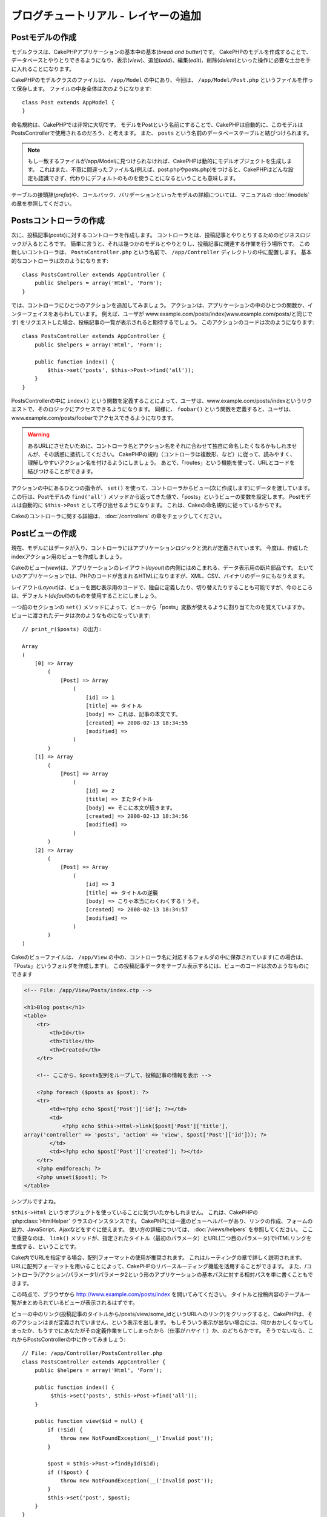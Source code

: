 ブログチュートリアル - レイヤーの追加
*************************************

Postモデルの作成
================

モデルクラスは、CakePHPアプリケーションの基本中の基本(*bread and butter*)です。
CakePHPのモデルを作成することで、データベースとやりとりできるようになり、表示(*view*)、追加(*add*)、編集(*edit*)、削除(*delete*)といった操作に必要な土台を手に入れることになります。

CakePHPのモデルクラスのファイルは、 ``/app/Model`` の中にあり、今回は、 ``/app/Model/Post.php`` というファイルを作って保存します。
ファイルの中身全体は次のようになります::

    class Post extends AppModel {
    }

命名規約は、CakePHPでは非常に大切です。
モデルをPostという名前にすることで、CakePHPは自動的に、このモデルはPostsControllerで使用されるのだろう、と考えます。
また、 ``posts`` という名前のデータベーステーブルと結びつけられます。

.. note::

    もし一致するファイルが/app/Modelに見つけられなければ、CakePHPは動的にモデルオブジェクトを生成します。
    これはまた、不意に間違ったファイル名(例えば、post.phpやposts.php)をつけると、CakePHPはどんな設定も認識できず、代わりにデフォルトのものを使うことになるということも意味します。

テーブルの接頭辞(*prefix*)や、コールバック、バリデーションといったモデルの詳細については、マニュアルの :doc:`/models` の章を参照してください。


Postsコントローラの作成
=======================

次に、投稿記事(*posts*)に対するコントローラを作成します。
コントローラとは、投稿記事とやりとりするためのビジネスロジックが入るところです。
簡単に言うと、それは幾つかのモデルとやりとりし、投稿記事に関連する作業を行う場所です。
この新しいコントローラは、 ``PostsController.php`` という名前で、 ``/app/Controller`` ディレクトリの中に配置します。
基本的なコントローラは次のようになります::

    class PostsController extends AppController {
        public $helpers = array('Html', 'Form');
    }

では、コントローラにひとつのアクションを追加してみましょう。
アクションは、アプリケーションの中のひとつの関数か、インターフェイスをあらわしています。
例えば、ユーザが
www.example.com/posts/index(www.example.com/posts/と同じです)
をリクエストした場合、投稿記事の一覧が表示されると期待するでしょう。
このアクションのコードは次のようになります::

    class PostsController extends AppController {
        public $helpers = array('Html', 'Form');

        public function index() {
            $this->set('posts', $this->Post->find('all'));
        }
    }

PostsControllerの中に ``index()`` という関数を定義することによって、ユーザは、www.example.com/posts/indexというリクエストで、そのロジックにアクセスできるようになります。
同様に、 ``foobar()`` という関数を定義すると、ユーザは、www.example.com/posts/foobarでアクセスできるようになります。

.. warning::

    あるURLにさせたいために、コントローラ名とアクション名をそれに合わせて独自に命名したくなるかもしれませんが、その誘惑に抵抗してください。
    CakePHPの規約（コントローラは複数形、など）に従って、読みやすく、理解しやすいアクション名を付けるようにしましょう。
    あとで、「routes」という機能を使って、URLとコードを結びつけることができます。

アクションの中にあるひとつの指令が、 ``set()`` を使って、コントローラからビュー(次に作成します)にデータを渡しています。
この行は、Postモデルの ``find('all')`` メソッドから返ってきた値で、「posts」というビューの変数を設定します。
Postモデルは自動的に ``$this->Post`` として呼び出せるようになります。
これは、Cakeの命名規約に従っているからです。

Cakeのコントローラに関する詳細は、 :doc:`/controllers` の章をチェックしてください。

Postビューの作成
================

現在、モデルにはデータが入り、コントローラにはアプリケーションロジックと流れが定義されています。
今度は、作成したindexアクション用のビューを作成しましょう。

Cakeのビュー(*view*)は、アプリケーションのレイアウト(*layout*)の内側にはめこまれる、データ表示用の断片部品です。
たいていのアプリケーションでは、PHPのコードが含まれるHTMLになりますが、XML、CSV、バイナリのデータにもなりえます。

レイアウト(*Layout*)は、ビューを囲む表示用のコードで、独自に定義したり、切り替えたりすることも可能ですが、今のところは、デフォルト(*default*)のものを使用することにしましょう。

一つ前のセクションの ``set()`` メソッドによって、ビューから「posts」変数が使えるように割り当てたのを覚えていますか。
ビューに渡されたデータは次のようなものになっています::

    // print_r($posts) の出力:

    Array
    (
        [0] => Array
            (
                [Post] => Array
                    (
                        [id] => 1
                        [title] => タイトル
                        [body] => これは、記事の本文です。
                        [created] => 2008-02-13 18:34:55
                        [modified] =>
                    )
            )
        [1] => Array
            (
                [Post] => Array
                    (
                        [id] => 2
                        [title] => またタイトル
                        [body] => そこに本文が続きます。
                        [created] => 2008-02-13 18:34:56
                        [modified] =>
                    )
            )
        [2] => Array
            (
                [Post] => Array
                    (
                        [id] => 3
                        [title] => タイトルの逆襲
                        [body] => こりゃ本当にわくわくする！うそ。
                        [created] => 2008-02-13 18:34:57
                        [modified] =>
                    )
            )
    )

Cakeのビューファイルは、 ``/app/View`` の中の、コントローラ名に対応するフォルダの中に保存されています(この場合は、「Posts」というフォルダを作成します)。
この投稿記事データをテーブル表示するには、ビューのコードは次のようなものにできます

.. code-block:: php

    <!-- File: /app/View/Posts/index.ctp -->

    <h1>Blog posts</h1>
    <table>
        <tr>
            <th>Id</th>
            <th>Title</th>
            <th>Created</th>
        </tr>

        <!-- ここから、$posts配列をループして、投稿記事の情報を表示 -->

        <?php foreach ($posts as $post): ?>
        <tr>
            <td><?php echo $post['Post']['id']; ?></td>
            <td>
                <?php echo $this->Html->link($post['Post']['title'],
    array('controller' => 'posts', 'action' => 'view', $post['Post']['id'])); ?>
            </td>
            <td><?php echo $post['Post']['created']; ?></td>
        </tr>
        <?php endforeach; ?>
        <?php unset($post); ?>
    </table>

シンプルですよね。

``$this->Html`` というオブジェクトを使っていることに気づいたかもしれません。
これは、CakePHPの :php:class:`HtmlHelper` クラスのインスタンスです。
CakePHPには一連のビューヘルパーがあり、リンクの作成、フォームの出力、JavaScript、Ajaxなどをすぐに使えます。
使い方の詳細については、 :doc:`/views/helpers` を参照してください。
ここで重要なのは、 ``link()`` メソッドが、指定されたタイトル（最初のパラメータ）とURL(二つ目のパラメータ)でHTMLリンクを生成する、ということです。

Cake内でURLを指定する場合、配列フォーマットの使用が推奨されます。
これはルーティングの章で詳しく説明されます。
URLに配列フォーマットを用いることによって、CakePHPのリバースルーティング機能を活用することができます。
また、/コントローラ/アクション/パラメータ1/パラメータ2という形のアプリケーションの基本パスに対する相対パスを単に書くこともできます。

この時点で、ブラウザから
http://www.example.com/posts/index
を開いてみてください。
タイトルと投稿内容のテーブル一覧がまとめられているビューが表示されるはずです。

ビューの中のリンク(投稿記事のタイトルから/posts/view/some\_idというURLへのリンク)をクリックすると、CakePHPは、そのアクションはまだ定義されていません、という表示を出します。
もしそういう表示が出ない場合には、何かおかしくなってしまったか、もうすでにあなたがその定義作業をしてしまったから（仕事がハヤイ！）か、のどちらかです。
そうでないなら、これからPostsControllerの中に作ってみましょう::

    // File: /app/Controller/PostsController.php
    class PostsController extends AppController {
        public $helpers = array('Html', 'Form');

        public function index() {
             $this->set('posts', $this->Post->find('all'));
        }

        public function view($id = null) {
            if (!$id) {
                throw new NotFoundException(__('Invalid post'));
            }

            $post = $this->Post->findById($id);
            if (!$post) {
                throw new NotFoundException(__('Invalid post'));
            }
            $this->set('post', $post);
        }
    }

``set()`` の呼び出しはもう知っていますね。
``find('all')`` の代わりに、 ``findById()`` を使っていることに注目してください。
今回は、ひとつの投稿記事の情報しか必要としないからです。

ビューのアクションが、ひとつのパラメータを取っていることに注意してください。
それは、これから表示する投稿記事のID番号です。
このパラメータは、リクエストされたURLを通して渡されます。
ユーザが、 ``/posts/view/3`` とリクエストすると、「3」という値が ``$id`` として渡されます。

ユーザーが実在するレコードにアクセスすることを保証するために少しだけエラーチェックを行います。
もしユーザが ``/posts/view`` とリクエストしたら、 ``NotFoundException`` を送出し
CakePHPのErrorHandlerに処理が引き継がれます。
また、ユーザーが存在するレコードにアクセスしたことを確認するために同様のチェックを実行します。

では、新しい「view」アクション用のビューを作って、
``/app/View/Posts/view.ctp``
というファイルで保存しましょう。

.. code-block:: php

    <!-- File: /app/View/Posts/view.ctp -->

    <h1><?php echo h($post['Post']['title']); ?></h1>

    <p><small>Created: <?php echo $post['Post']['created']; ?></small></p>

    <p><?php echo h($post['Post']['body']); ?></p>

``/posts/index`` の中にあるリンクをクリックしたり、手動で、 ``/posts/view/1`` にアクセスしたりして、動作することを確認してください。

記事の追加
==========

データベースを読み、記事を表示できるようになりました。
今度は、新しい投稿ができるようにしてみましょう。

まず、PostsControllerの中に、 ``add()`` アクションを作ります::

    class PostsController extends AppController {
        public $helpers = array('Html', 'Form', 'Flash');
        public $components = array('Flash');

        public function index() {
            $this->set('posts', $this->Post->find('all'));
        }

        public function view($id) {
            if (!$id) {
                throw new NotFoundException(__('Invalid post'));
            }

            $post = $this->Post->findById($id);
            if (!$post) {
                throw new NotFoundException(__('Invalid post'));
            }
            $this->set('post', $post);
        }

        public function add() {
            if ($this->request->is('post')) {
                $this->Post->create();
                if ($this->Post->save($this->request->data)) {
                    $this->Flash->success(__('Your post has been saved.'));
                    return $this->redirect(array('action' => 'index'));
                }
                $this->Flash->error(__('Unable to add your post.'));
            }
        }
    }

.. note::

    FlashComponentとFlashHelperを、使うコントローラで読み込む必要があります。
    必要不可欠なら、AppControllerで読み込むようにしてください。

``add()`` アクションの動作は次のとおりです:
もし、リクエストのHTTPメソッドがPOSTなら、Postモデルを使ってデータの保存を試みます。
何らかの理由で保存できなかった場合には、単にビューを表示します。
この時に、ユーザバリデーションエラーやその他の警告が表示されることになります。

すべてのCakePHPのリクエストは ``CakeRequest`` オブジェクトに格納されており、\
``$this->request`` でアクセスできます。リクエストオブジェクトには、\
受信したリクエストに関するいろんな情報が含まれているので、アプリケーションのフローの制御に利用できます。\
今回は、リクエストがHTTP POSTかどうかの確認に :php:meth:`CakeRequest::is()` メソッドを使用しています。

ユーザがフォームを使ってデータをPOSTした場合、その情報は、 ``$this->request->data`` の中に入ってきます。
:php:func:`pr()` や :php:func:`debug()` を使うと、内容を画面に表示させて、確認することができます。

FlashComponentの :php:meth:`FlashComponent::success()` メソッドを使ってセッション変数にメッセージをセットすることによって、リダイレクト後のページでこれを表示します。
レイアウトでは :php:func:`FlashHelper::render()` を用いて、メッセージを表示し、対応するセッション変数を削除します。
コントローラの :php:meth:`Controller::redirect` 関数は別のURLにリダイレクトを行います。
``array('action' => 'index')`` パラメータは/posts、つまりpostsコントローラのindexアクションを表すURLに解釈されます。
多くのCakeの関数で指定できるURLのフォーマットについては、 `API <http://api20.cakephp.org>`_ の :php:func:`Router::url()` 関数を参考にすることができます。

``save()`` メソッドを呼ぶと、バリデーションエラーがチェックされ、もしエラーがある場合には保存動作を中止します。
これらのエラーがどのように扱われるのかは次のセクションで見てみましょう。

データのバリデーション
======================

Cakeはフォームの入力バリデーションの退屈さを取り除くのに大いに役立ちます。
みんな、延々と続くフォームとそのバリデーションルーチンのコーディングは好まないでしょう。
CakePHPを使うと、その作業を簡単、高速に片付けることができます。

バリデーションの機能を活用するためには、ビューの中でCakeのFormHelperを使う必要があります。
:php:class:`FormHelper` はデフォルトで、すべてのビューの中で ``$this->Form`` としてアクセスできるようになっています。

addのビューは次のようなものになります:

.. code-block:: php

    <!-- File: /app/View/Posts/add.ctp -->

    <h1>Add Post</h1>
    <?php
    echo $this->Form->create('Post');
    echo $this->Form->input('title');
    echo $this->Form->input('body', array('rows' => '3'));
    echo $this->Form->end('Save Post');
    ?>

ここで、FormHelperを使って、HTMLフォームの開始タグを生成しています。
``$this->Form->create()`` が生成したHTMLは次のようになります:

.. code-block:: html

    <form id="PostAddForm" method="post" action="/posts/add">

``create()`` にパラメータを渡さないで呼ぶと、現在のコントローラのadd()アクション(または ``id`` がフォームデータに含まれる場合 ``edit()`` アクション)に、POSTで送るフォームを構築している、と解釈されます。

``$this->Form->input()`` メソッドは、同名のフォーム要素を作成するのに使われています。
最初のパラメータは、どのフィールドに対応しているのかをCakePHPに教えます。
２番目のパラメータは、様々なオプションの配列を指定することができます。
- この例では、textareaの列の数を指定しています。
ここには少しばかりの内観的な手法とオートマジックが使われています。
``input()`` は、指定されたモデルのフィールドに基づいて、異なるフォーム要素を出力します。

``$this->Form->end()`` の呼び出しで、submitボタンとフォームの終了部分が出力されます。
``end()`` の最初のパラメータとして文字列が指定してある場合、FormHelperは、それに合わせてsubmitボタンに名前をつけ、終了フォームタグも出力します。
ヘルパーの詳細に関しては、 :doc:`/views/helpers` を参照してください。

さて少し戻って、
``/app/View/Posts/index.ctp``
のビューで「Add Post」というリンクを新しく表示するように編集しましょう。
``<table>`` の前に、以下の行を追加してください::

    <?php echo $this->Html->link(
        'Add Post',
        array('controller' => 'posts', 'action' => 'add')
    ); ?>

バリデーション要件について、どうやってCakePHPに指示するのだろう、と思ったかもしれません。
バリデーションのルールは、モデルの中で定義することができます。
Postモデルを見直して、幾つか修正してみましょう::

    class Post extends AppModel {
        public $validate = array(
            'title' => array(
                'rule' => 'notEmpty'
            ),
            'body' => array(
                'rule' => 'notEmpty'
            )
        );
    }

``$validate`` 配列を使って、 ``save()`` メソッドが呼ばれた時に、どうやってバリデートするかをCakePHPに教えます。
ここでは、本文とタイトルのフィールドが、空ではいけない、ということを設定しています。
CakePHPのバリデーションエンジンは強力で、組み込みのルールがいろいろあります
(クレジットカード番号、Emailアドレス、などなど）。
また柔軟に、独自ルールを作って設定することもできます。
この設定に関する詳細は、 :doc:`/models/data-validation` を参照してください。

バリデーションルールを書き込んだので、アプリケーションを動作させて、タイトルと本文を空にしたまま、記事を投稿してみてください。
:php:meth:`FormHelper::input()` メソッドを使ってフォーム要素を作成したので、バリデーションエラーのメッセージが自動的に表示されます。

投稿記事の編集
==============

それではさっそく投稿記事の編集ができるように作業をしましょう。
もうCakePHPプロのあなたは、パターンを見つけ出したでしょうか。
アクションをつくり、それからビューを作る、というパターンです。
PostsControllerの ``edit()`` アクションはこんな形になります::

    public function edit($id = null) {
        if (!$id) {
            throw new NotFoundException(__('Invalid post'));
        }

        $post = $this->Post->findById($id);
        if (!$post) {
            throw new NotFoundException(__('Invalid post'));
        }

        if ($this->request->is(array('post', 'put'))) {
            $this->Post->id = $id;
            if ($this->Post->save($this->request->data)) {
                $this->Flash->success(__('Your post has been updated.'));
                return $this->redirect(array('action' => 'index'));
            }
            $this->Flash->error(__('Unable to update your post.'));
        }

        if (!$this->request->data) {
            $this->request->data = $post;
        }
    }

このアクションではまず、ユーザが実在するレコードにアクセスしようとしていることを確認します。
もし ``$id`` パラメータが渡されてないか、ポストが存在しない場合、
``NotFoundException`` を送出してCakePHPのErrorHandlerに処理を委ねます。

次に、リクエストがPOSTかPUTであるかをチェックします。
もしリクエストがPOSTかPUTなら、POSTデータでレコードを更新したり、バリデーションエラーを表示したりします。

もし ``$this->request->data`` が空っぽだったら、取得していたポストレコードをそのままセットしておきます。

editビューは以下のようになるでしょう:

.. code-block:: php

    <!-- File: /app/View/Posts/edit.ctp -->

    <h1>Edit Post</h1>
    <?php
    echo $this->Form->create('Post');
    echo $this->Form->input('title');
    echo $this->Form->input('body', array('rows' => '3'));
    echo $this->Form->input('id', array('type' => 'hidden'));
    echo $this->Form->end('Save Post');
    ?>

（値が入力されている場合、）このビューは、編集フォームを出力します。
必要であれば、バリデーションのエラーメッセージも表示します。

ひとつ注意： CakePHPは、「id」フィールドがデータ配列の中に存在している場合は、モデルを編集しているのだと判断します。
もし、「id」がなければ、(addのビューを復習してください) ``save()`` が呼び出された時、Cakeは新しいモデルの挿入だと判断します。

これで、特定の記事をアップデートするためのリンクをindexビューに付けることができます:

.. code-block:: php

    <!-- File: /app/View/Posts/index.ctp  (編集リンクを追加済み) -->

    <h1>Blog posts</h1>
    <p><?php echo $this->Html->link("Add Post", array('action' => 'add')); ?></p>
    <table>
        <tr>
            <th>Id</th>
            <th>Title</th>
            <th>Action</th>
            <th>Created</th>
        </tr>

    <!-- $post配列をループして、投稿記事の情報を表示 -->

    <?php foreach ($posts as $post): ?>
        <tr>
            <td><?php echo $post['Post']['id']; ?></td>
            <td>
                <?php echo $this->Html->link($post['Post']['title'], array('action' => 'view', $post['Post']['id'])); ?>
            </td>
            <td>
                <?php echo $this->Html->link('Edit', array('action' => 'edit', $post['Post']['id'])); ?>
            </td>
            <td>
                <?php echo $post['Post']['created']; ?>
            </td>
        </tr>
    <?php endforeach; ?>

    </table>

投稿記事の削除
==============

次に、ユーザが投稿記事を削除できるようにする機能を作りましょう。
PostsControllerの ``delete()`` アクションを作るところから始めます::

    public function delete($id) {
        if ($this->request->is('get')) {
            throw new MethodNotAllowedException();
        }

        if ($this->Post->delete($id)) {
            $this->Flash->success(
                __('The post with id: %s has been deleted.', h($id))
            );
        } else {
            $this->Flash->error(
                __('The post with id: %s could not be deleted.', h($id))
            );
        }

        return $this->redirect(array('action' => 'index'));
    }

このロジックは、$idで指定された記事を削除し、
``$this->Flash->success()``
を使って、ユーザに確認メッセージを表示し、それから ``/posts`` にリダイレクトします。
ユーザーがGETリクエストを用いて削除を試みようとすると、例外を投げます。
捕捉されない例外はCakePHPの例外ハンドラーによって捕まえられ、気の利いたエラーページが表示されます。
多くの組み込み :doc:`/development/exceptions` があり、アプリケーションが生成することを必要とするであろう様々なHTTPエラーを指し示すのに使われます。

ロジックを実行してリダイレクトするので、このアクションにはビューがありません。
しかし、indexビューにリンクを付けて、投稿を削除するようにできるでしょう:

.. code-block:: php

    <!-- File: /app/View/Posts/index.ctp -->

    <h1>Blog posts</h1>
    <p><?php echo $this->Html->link('Add Post', array('action' => 'add')); ?></p>
    <table>
        <tr>
            <th>Id</th>
            <th>Title</th>
            <th>Actions</th>
            <th>Created</th>
        </tr>

    <!-- ここで$posts配列をループして、投稿情報を表示 -->

        <?php foreach ($posts as $post): ?>
        <tr>
            <td><?php echo $post['Post']['id']; ?></td>
            <td>
                <?php echo $this->Html->link($post['Post']['title'], array('action' => 'view', $post['Post']['id']));?>
            </td>
            <td>
                <?php echo $this->Form->postLink(
                    'Delete',
                    array('action' => 'delete', $post['Post']['id']),
                    array('confirm' => 'Are you sure?'));
                ?>
                <?php echo $this->Html->link('Edit', array('action' => 'edit', $post['Post']['id'])); ?>
            </td>
            <td>
                <?php echo $post['Post']['created']; ?>
            </td>
        </tr>
        <?php endforeach; ?>

    </table>

:php:meth:`~FormHelper::postLink()` を使うと、投稿記事の削除を行うPOSTリクエストをするためのJavascriptを使うリンクが生成されます。
WEBクローラーが不意にコンテンツ全てを削除できてしまうので、GETリクエストを用いたコンテンツの削除を許可することは危険です。

.. note::

    このビューコードはFormHelperを使い、削除する前に、JavaScriptによる確認ダイアログでユーザに確認します。

ルーティング(*Routes*)
======================

CakePHPのデフォルトのルーティングの動作で十分だという人もいます。
しかし、ユーザフレンドリで一般の検索エンジンに対応できるような操作に関心のある開発者であれば、CakePHPの中で、URLがどのように特定の関数の呼び出しにマップされるのかを理解したいと思うはずです。
このチュートリアルでは、routesを簡単に変える方法について扱います。

ルーティングテクニックの応用に関する情報は、 :ref:`routes-configuration` を見てください。

今のところ、ユーザがサイト(たとえば、http://www.example.com )を見に来ると、
CakeはPagesControllerに接続し、「home」というビューを表示するようになっています。
ではこれを、ルーティングルールを作成してPostsControllerに行くようにしてみましょう。

Cakeのルーティングは、 ``/app/Config/routes.php`` の中にあります。
デフォルトのトップページのルートをコメントアウトするか、削除します。
この行です::

    Router::connect('/', array('controller' => 'pages', 'action' => 'display', 'home'));

この行は、「/」というURLをデフォルトのCakePHPのホームページに接続します。
これを、自分のコントローラに接続させるために、次のような行を追加してください::

    Router::connect('/', array('controller' => 'posts', 'action' => 'index'));

これで、「/」でリクエストしてきたユーザを、PostControllerのindex()アクションに接続させることができます。

.. note::

    CakePHPは「リバースルーティング」も利用します -
    上記のルートが定義されている状態で、配列を期待する関数に
    ``array('controller' => 'posts', 'action' => 'index')``
    を渡すと、結果のURLは「/」になります。
    つまり、URLの指定に常に配列を使うということが良策となります。
    これによりルートがURLの行き先を定義する意味を持ち、
    リンクが確実に同じ場所を指し示すようになります。

まとめ
======

この方法に則ったアプリケーションの作成により、平和、賞賛、愛、お金までもが、あなたが考えうる以上にもたらされるでしょう。
シンプルですよね。
ですが、気をつけてほしいのは、このチュートリアルは、非常に基本的な点しか扱っていない、ということです。
CakePHPには、もっともっと *多くの* 機能があります。
シンプルなチュートリアルにするために、それらはここでは扱いませんでした。
マニュアルの残りの部分をガイドとして使い、もっと機能豊かなアプリケーションを作成してください。

基本的なアプリケーションの作成が終わったので、現実世界のアプリを作る準備が整いました。
自分のプロジェクトを始めて、 :doc:`Cookbook </index>` の残りと `API <http://api20.cakephp.org>`_ を使いましょう。

もし困ったときは、いろんな方法で助けを得ることができます。 :doc:`/cakephp-overview/where-to-get-help` を見てみてください。CakePHPにようこそ！

お勧めの参考文献
----------------

CakePHPを学習する人が次に学びたいと思う共通のタスクがいくつかあります:

1. :ref:`view-layouts`: WEBサイトのレイアウトをカスタマイズする
2. :ref:`view-elements` ビューのスニペットを読み込んで再利用する
3. :doc:`/controllers/scaffolding`: コードを作成する前のプロトタイピング
4. :doc:`/console-and-shells/code-generation-with-bake` 基本的なCRUDコードの生成
5. :doc:`/tutorials-and-examples/blog-auth-example/auth`: ユーザの認証と承認のチュートリアル
